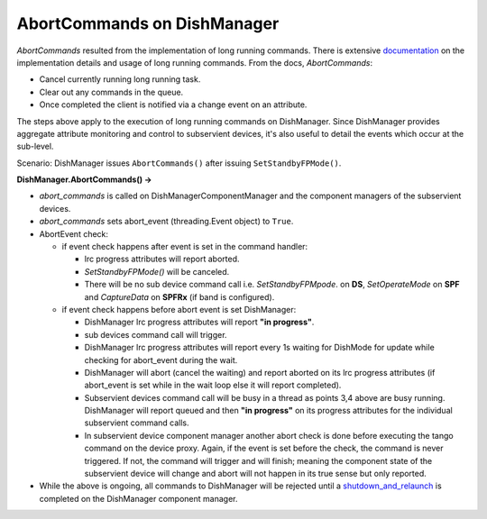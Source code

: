 ============================
AbortCommands on DishManager
============================

*AbortCommands* resulted from the implementation of long running commands.
There is extensive `documentation`_ on the implementation details and usage
of long running commands. From the docs, *AbortCommands*:

* Cancel currently running long running task.

* Clear out any commands in the queue.

* Once completed the client is notified via a change event on an attribute.

The steps above apply to the execution of long running commands on DishManager.
Since DishManager provides aggregate attribute monitoring and control to subservient
devices, it's also useful to detail the events which occur at the sub-level.

Scenario: DishManager issues ``AbortCommands()`` after issuing ``SetStandbyFPMode()``.

**DishManager.AbortCommands() ->**

* *abort_commands* is called on DishManagerComponentManager
  and the component managers of the subservient devices.

* *abort_commands* sets abort_event (threading.Event object) to ``True``.

* AbortEvent check:
  
  * if event check happens after event is set in the command handler:

    * lrc progress attributes will report aborted.
    * *SetStandbyFPMode()* will be canceled.
    * There will be no sub device command call i.e. *SetStandbyFPMpode*.
      on **DS**, *SetOperateMode* on **SPF** and *CaptureData* on
      **SPFRx** (if band is configured).

  * if event check happens before abort event is set DishManager:
  
    * DishManager lrc progress attributes will report **"in progress"**.
    * sub devices command call will trigger.
    * DishManager lrc progress attributes will report every 1s waiting
      for DishMode for update while checking for abort_event during the wait.
    * DishManager will abort (cancel the waiting) and report aborted on its
      lrc progress attributes (if abort_event is set while in the wait loop
      else it will report completed).
    * Subservient devices command call will be busy in a thread as points 3,4
      above are busy running. DishManager will report queued and then **"in progress"**
      on its progress attributes for the individual subservient command calls.
    * In subservient device component manager another abort check is done before
      executing the tango command on the device proxy. Again, if the event is set
      before the check, the command is never triggered. If not, the command will
      trigger and will finish; meaning the component state of the subservient device
      will change and abort will not happen in its true sense but only reported.

* While the above is ongoing, all commands to DishManager will be rejected until
  a `shutdown_and_relaunch`_ is completed on the DishManager component manager.

.. _documentation: https://developer.skao.int/projects/ska-tango-base/en/latest/guide/long_running_command.html
.. _shutdown_and_relaunch: https://gitlab.com/ska-telescope/ska-tango-base/-/blob/main/src/ska_tango_base/executor/executor.py#L94